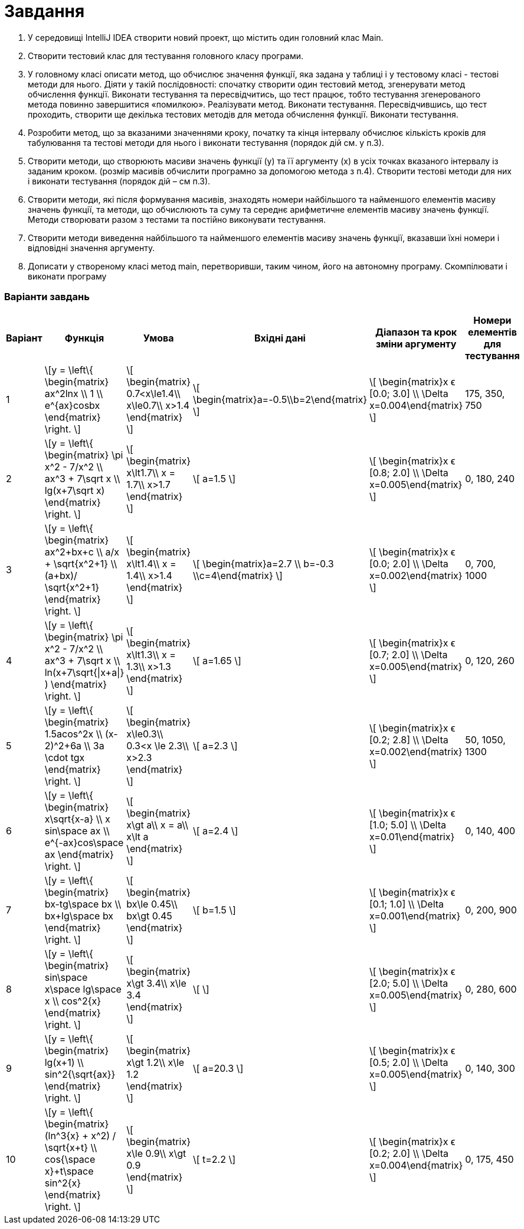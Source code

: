 = Завдання

. У середовищі IntelliJ IDEA створити новий проект, що містить один
головний клас Main.
. Створити тестовий клас для тестування головного класу програми.
. У головному класі описати метод, що обчислює значення функції, яка
задана у таблиці і у тестовому класі - тестові методи для нього. Діяти у
такій послідовності: спочатку створити один тестовий метод,
згенерувати метод обчислення функції. Виконати тестування та
пересвідчитись, що тест працює, тобто тестування згенерованого метода
повинно завершитися «помилкою». Реалізувати метод. Виконати
тестування. Пересвідчившись, що тест проходить, створити ще декілька
тестових методів для метода обчислення функції. Виконати тестування.
. Розробити метод, що за вказаними значеннями кроку, початку та кінця
інтервалу обчислює кількість кроків для табулювання та тестові методи
для нього і виконати тестування (порядок дій см. у п.3).
. Створити методи, що створюють масиви значень функції (y) та її
аргументу (x) в усіх точках вказаного інтервалу із заданим кроком.
(розмір масивів обчислити програмно за допомогою метода з п.4).
Створити тестові методи для них і виконати тестування (порядок дій –
см п.3).
. Створити методи, які після формування масивів, знаходять номери
найбільшого та найменшого елементів масиву значень функції, та
методи, що обчислюють та суму та середнє арифметичне елементів
масиву значень функції. Методи створювати разом з тестами та постійно
виконувати тестування.
. Створити методи виведення найбільшого та найменшого елементів
масиву значень функції, вказавши їхні номери і відповідні значення
аргументу.
. Дописати у створеному класі метод main, перетворивши, таким чином,
його на автономну програму. Cкомпілювати і виконати програму

<<<
=== Варіанти завдань

[cols="1,3,3,2,3,2"]
|===
^|Варіант ^|Функція ^|Умова ^|Вхідні дані ^|Діапазон та крок зміни аргументу ^|Номери елементів для тестування

^|1
| \[y =  \left\{
\begin{matrix}
ax^2lnx \\
1 \\
e^{ax}cosbx
\end{matrix} \right. \]
^| \[
\begin{matrix}
0.7<x\le1.4\\
x\le0.7\\
x>1.4
\end{matrix}
\]
| \[
\begin{matrix}a=-0.5\\b=2\end{matrix}
\]
^| \[
\begin{matrix}x ϵ [0.0; 3.0] \\ \Delta x=0.004\end{matrix}
\]
| 175, 350, 750
^|2
| \[y =  \left\{
\begin{matrix}
\pi x^2 - 7/x^2 \\
ax^3 + 7\sqrt x \\
lg(x+7\sqrt x)
\end{matrix} \right. \]
^| \[
\begin{matrix}
x\lt1.7\\
x =  1.7\\
x>1.7
\end{matrix}
\]
| \[ a=1.5 \]
^| \[ \begin{matrix}x ϵ [0.8; 2.0] \\ \Delta x=0.005\end{matrix} \]
| 0, 180, 240
^|3
| \[y =  \left\{
\begin{matrix}
ax^2+bx+c \\
a/x + \sqrt{x^2+1} \\
(a+bx)/ \sqrt{x^2+1}
\end{matrix} \right. \]
^| \[
\begin{matrix}
x\lt1.4\\
x =  1.4\\
x>1.4
\end{matrix}
\]
| \[ \begin{matrix}a=2.7 \\ b=-0.3 \\c=4\end{matrix} \]
^| \[ \begin{matrix}x ϵ [0.0; 2.0] \\ \Delta x=0.002\end{matrix} \]
| 0, 700, 1000
^|4
| \[y =  \left\{
\begin{matrix}
\pi x^2 - 7/x^2 \\
ax^3 + 7\sqrt x \\
ln(x+7\sqrt{\|x+a\|} )
\end{matrix} \right. \]
^| \[
\begin{matrix}
x\lt1.3\\
x =  1.3\\
x>1.3
\end{matrix}
\]
| \[ a=1.65 \]
^| \[ \begin{matrix}x ϵ [0.7; 2.0] \\ \Delta x=0.005\end{matrix} \]
| 0, 120, 260
^|5
| \[y =  \left\{
\begin{matrix}
1.5acos^2x \\
(x-2)^2+6a \\
3a \cdot tgx
\end{matrix} \right. \]
^| \[
\begin{matrix}
x\le0.3\\
0.3<x \le 2.3\\
x>2.3
\end{matrix}
\]
| \[ a=2.3 \]
^| \[ \begin{matrix}x ϵ [0.2; 2.8] \\ \Delta x=0.002\end{matrix} \]
| 50, 1050, 1300
^|6
| \[y =  \left\{
\begin{matrix}
x\sqrt{x-a} \\
x sin\space ax \\
e^{-ax}cos\space ax
\end{matrix} \right. \]
^| \[
\begin{matrix}
x\gt a\\
x = a\\
x\lt a
\end{matrix}
\]
| \[ a=2.4 \]
^| \[ \begin{matrix}x ϵ [1.0; 5.0] \\ \Delta x=0.01\end{matrix} \]
| 0, 140, 400
^|7
| \[y =  \left\{
\begin{matrix}
bx-tg\space bx \\
bx+lg\space bx
\end{matrix} \right. \]
^| \[
\begin{matrix}
bx\le 0.45\\
bx\gt 0.45
\end{matrix}
\]
| \[ b=1.5 \]
^| \[ \begin{matrix}x ϵ [0.1; 1.0] \\ \Delta x=0.001\end{matrix} \]
| 0, 200, 900
^|8
| \[y =  \left\{
\begin{matrix}
sin\space x\space lg\space x \\
cos^2{x}
\end{matrix} \right. \]
^| \[
\begin{matrix}
x\gt 3.4\\
x\le 3.4
\end{matrix}
\]
| \[  \]
^| \[ \begin{matrix}x ϵ [2.0; 5.0] \\ \Delta x=0.005\end{matrix} \]
| 0, 280, 600
^|9
| \[y =  \left\{
\begin{matrix}
lg(x+1) \\
sin^2{\sqrt{ax}}
\end{matrix} \right. \]
^| \[
\begin{matrix}
x\gt 1.2\\
x\le 1.2
\end{matrix}
\]
| \[ a=20.3 \]
^| \[ \begin{matrix}x ϵ [0.5; 2.0] \\ \Delta x=0.005\end{matrix} \]
| 0, 140, 300
^|10
| \[y =  \left\{
\begin{matrix}
(ln^3{x} + x^2) / \sqrt{x+t} \\
cos{\space x}+t\space sin^2{x}
\end{matrix} \right. \]
^| \[
\begin{matrix}
x\le 0.9\\
x\gt 0.9
\end{matrix}
\]
| \[ t=2.2 \]
^| \[ \begin{matrix}x ϵ [0.2; 2.0] \\ \Delta x=0.004\end{matrix} \]
| 0, 175, 450
|===


